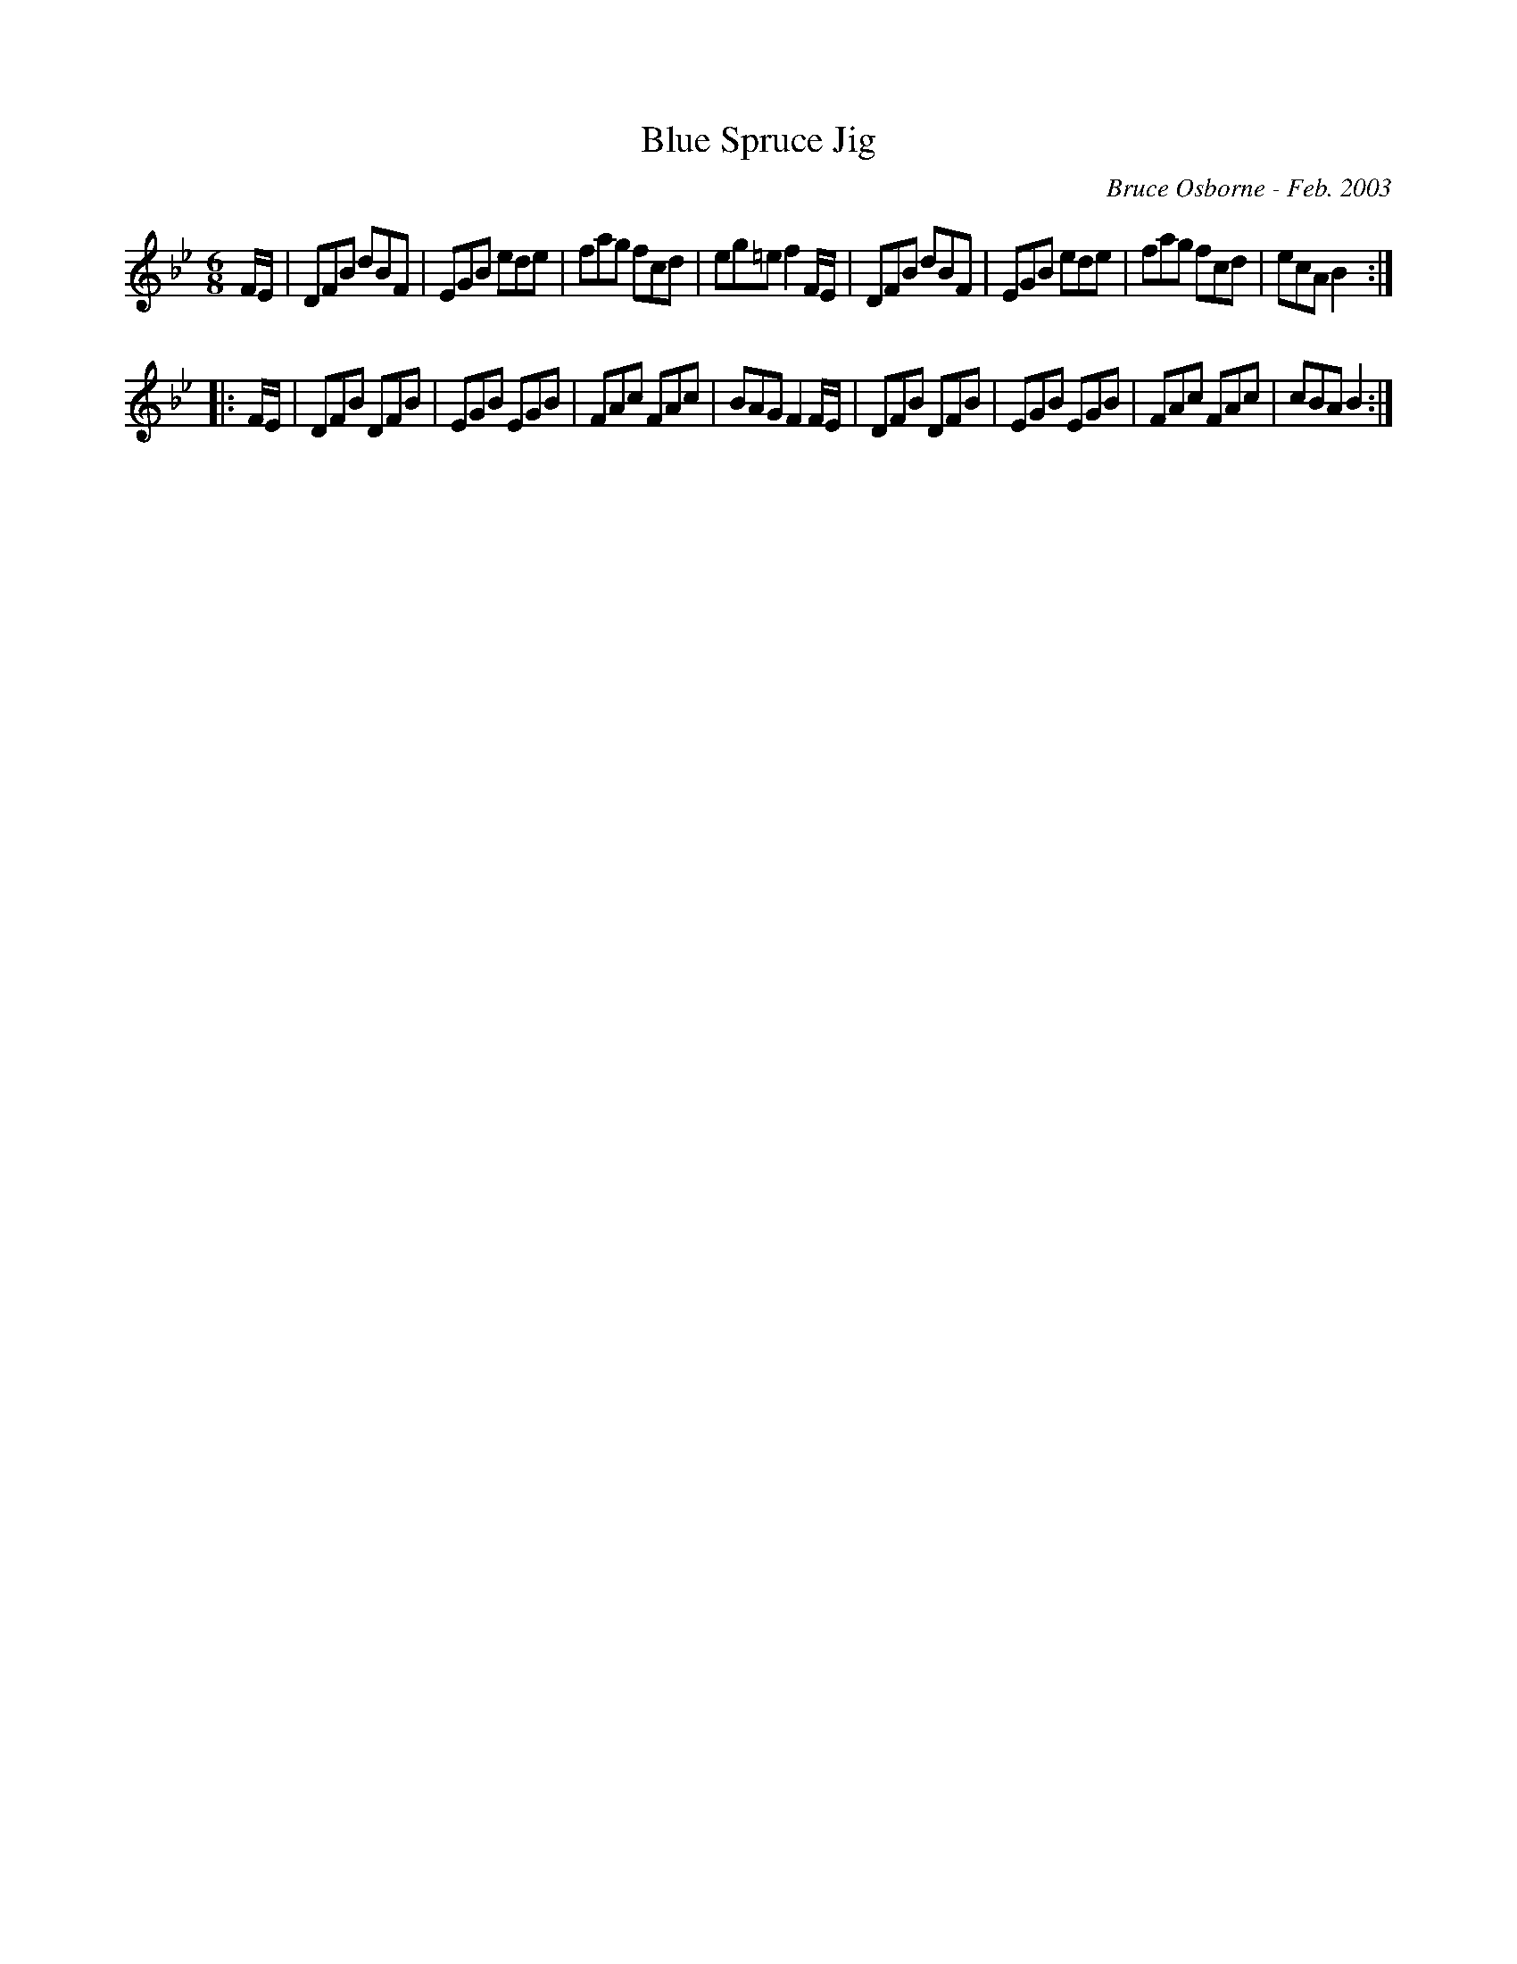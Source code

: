 X:29
T:Blue Spruce Jig
R:jig
C:Bruce Osborne - Feb. 2003
Z:abc by bosborne@kos.net
M:6/8
L:1/8
K:Bb
F/E/|DFB dBF|EGB ede|fag fcd|eg=e f2 F/E/|\
DFB dBF|EGB ede|fag fcd|ecA B2:|
|:F/E/|DFB DFB|EGB EGB|FAc FAc|BAG F2 F/E/|\
DFB DFB|EGB EGB|FAc FAc|cBA B2:|
